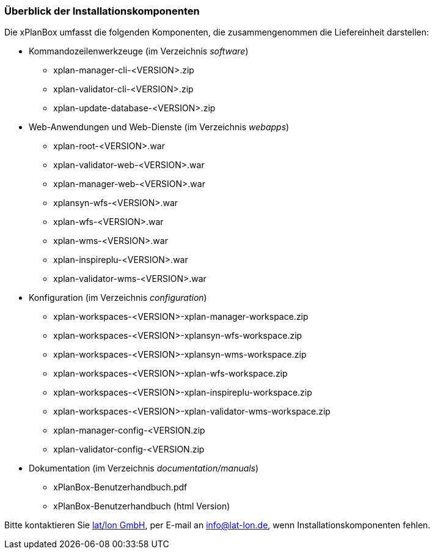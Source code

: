 [[installationskomponenten]]
=== Überblick der Installationskomponenten

Die xPlanBox umfasst die folgenden Komponenten, die zusammengenommen die Liefereinheit darstellen:

 * Kommandozeilenwerkzeuge (im Verzeichnis _software_)
 ** xplan-manager-cli-<VERSION>.zip
 ** xplan-validator-cli-<VERSION>.zip
 ** xplan-update-database-<VERSION>.zip

 * Web-Anwendungen und Web-Dienste (im Verzeichnis _webapps_)
 ** xplan-root-<VERSION>.war
 ** xplan-validator-web-<VERSION>.war
 ** xplan-manager-web-<VERSION>.war
 ** xplansyn-wfs-<VERSION>.war
 ** xplan-wfs-<VERSION>.war
 ** xplan-wms-<VERSION>.war
 ** xplan-inspireplu-<VERSION>.war
 ** xplan-validator-wms-<VERSION>.war

 * Konfiguration (im Verzeichnis _configuration_)
 ** xplan-workspaces-<VERSION>-xplan-manager-workspace.zip
 ** xplan-workspaces-<VERSION>-xplansyn-wfs-workspace.zip
 ** xplan-workspaces-<VERSION>-xplansyn-wms-workspace.zip
 ** xplan-workspaces-<VERSION>-xplan-wfs-workspace.zip
 ** xplan-workspaces-<VERSION>-xplan-inspireplu-workspace.zip
 ** xplan-workspaces-<VERSION>-xplan-validator-wms-workspace.zip
 ** xplan-manager-config-<VERSION.zip
 ** xplan-validator-config-<VERSION.zip

 * Dokumentation (im Verzeichnis _documentation/manuals_)
 ** xPlanBox-Benutzerhandbuch.pdf
 ** xPlanBox-Benutzerhandbuch (html Version)

Bitte kontaktieren Sie http://www.lat-lon.de[lat/lon GmbH], per E-mail an info@lat-lon.de, wenn
Installationskomponenten fehlen.
